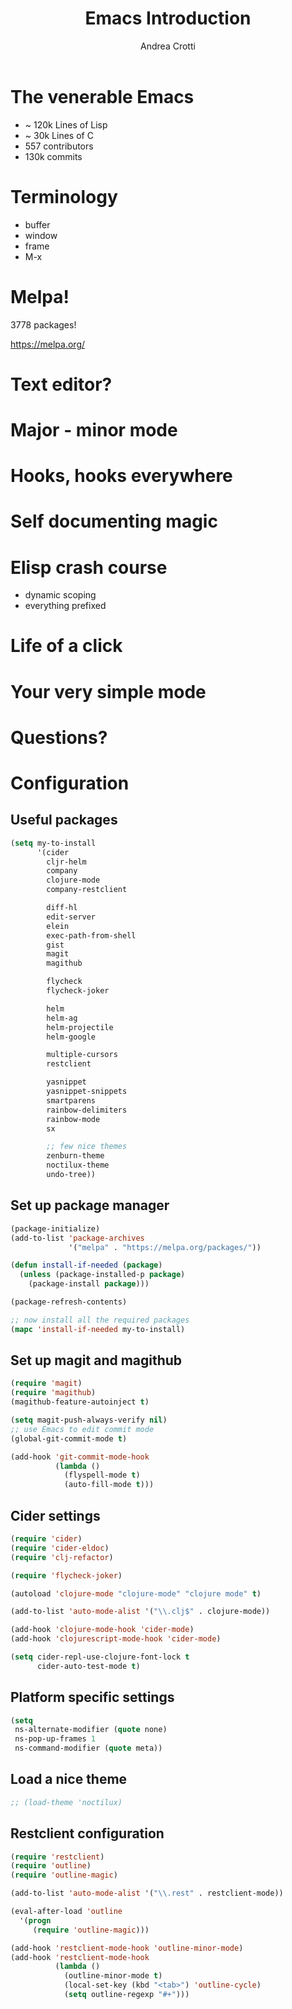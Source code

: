 #+TITLE: Emacs Introduction
#+AUTHOR: Andrea Crotti
#+EMAIL: andrea.crotti.0@gmail.com
#+OPTIONS: num:nil ^:nil tex:t toc:nil reveal_progress:t reveal_control:t reveal_overview:t
#+REVEAL_TRANS: fade
#+REVEAL_SPEED: fast
#+BABEL: :cache yes
#+PROPERTY: header-args :tangle yes
#+TOC: listings

* The venerable Emacs

- ~ 120k Lines of Lisp
- ~ 30k Lines of C
- 557 contributors
- 130k commits

* Terminology

  - buffer
  - window
  - frame
  - M-x

* Melpa!

3778 packages!

https://melpa.org/

* Text editor?

* Major - minor mode
* Hooks, hooks everywhere
* Self documenting magic
* Elisp crash course

- dynamic scoping
- everything prefixed
* Life of a click
* Your very simple mode
* Questions?

* Configuration
** Useful packages

 #+BEGIN_SRC emacs-lisp
   (setq my-to-install
         '(cider
           cljr-helm
           company
           clojure-mode
           company-restclient

           diff-hl
           edit-server
           elein
           exec-path-from-shell
           gist
           magit
           magithub

           flycheck
           flycheck-joker

           helm
           helm-ag
           helm-projectile
           helm-google

           multiple-cursors
           restclient

           yasnippet
           yasnippet-snippets
           smartparens
           rainbow-delimiters
           rainbow-mode
           sx

           ;; few nice themes
           zenburn-theme
           noctilux-theme
           undo-tree))
 #+END_SRC

** Set up package manager

#+BEGIN_SRC emacs-lisp
  (package-initialize)
  (add-to-list 'package-archives
               '("melpa" . "https://melpa.org/packages/"))

  (defun install-if-needed (package)
    (unless (package-installed-p package)
      (package-install package)))

  (package-refresh-contents)

  ;; now install all the required packages
  (mapc 'install-if-needed my-to-install)

 #+END_SRC

** Set up magit and magithub

#+BEGIN_SRC emacs-lisp
  (require 'magit)
  (require 'magithub)
  (magithub-feature-autoinject t)

  (setq magit-push-always-verify nil)
  ;; use Emacs to edit commit mode
  (global-git-commit-mode t)

  (add-hook 'git-commit-mode-hook
            (lambda ()
              (flyspell-mode t)
              (auto-fill-mode t)))
#+END_SRC

** Cider settings

#+BEGIN_SRC emacs-lisp
   (require 'cider)
   (require 'cider-eldoc)
   (require 'clj-refactor)

   (require 'flycheck-joker)

   (autoload 'clojure-mode "clojure-mode" "clojure mode" t)

   (add-to-list 'auto-mode-alist '("\\.clj$" . clojure-mode))

   (add-hook 'clojure-mode-hook 'cider-mode)
   (add-hook 'clojurescript-mode-hook 'cider-mode)

   (setq cider-repl-use-clojure-font-lock t
         cider-auto-test-mode t)
#+END_SRC

** Platform specific settings

#+BEGIN_SRC emacs-lisp
  (setq
   ns-alternate-modifier (quote none)
   ns-pop-up-frames 1
   ns-command-modifier (quote meta))
#+END_SRC

** Load a nice theme

#+BEGIN_SRC emacs-lisp
  ;; (load-theme 'noctilux)
#+END_SRC

** Restclient configuration

#+BEGIN_SRC emacs-lisp
  (require 'restclient)
  (require 'outline)
  (require 'outline-magic)

  (add-to-list 'auto-mode-alist '("\\.rest" . restclient-mode))

  (eval-after-load 'outline
    '(progn
       (require 'outline-magic)))

  (add-hook 'restclient-mode-hook 'outline-minor-mode)
  (add-hook 'restclient-mode-hook
            (lambda ()
              (outline-minor-mode t)
              (local-set-key (kbd "<tab>") 'outline-cycle)
              (setq outline-regexp "#+")))

#+END_SRC

